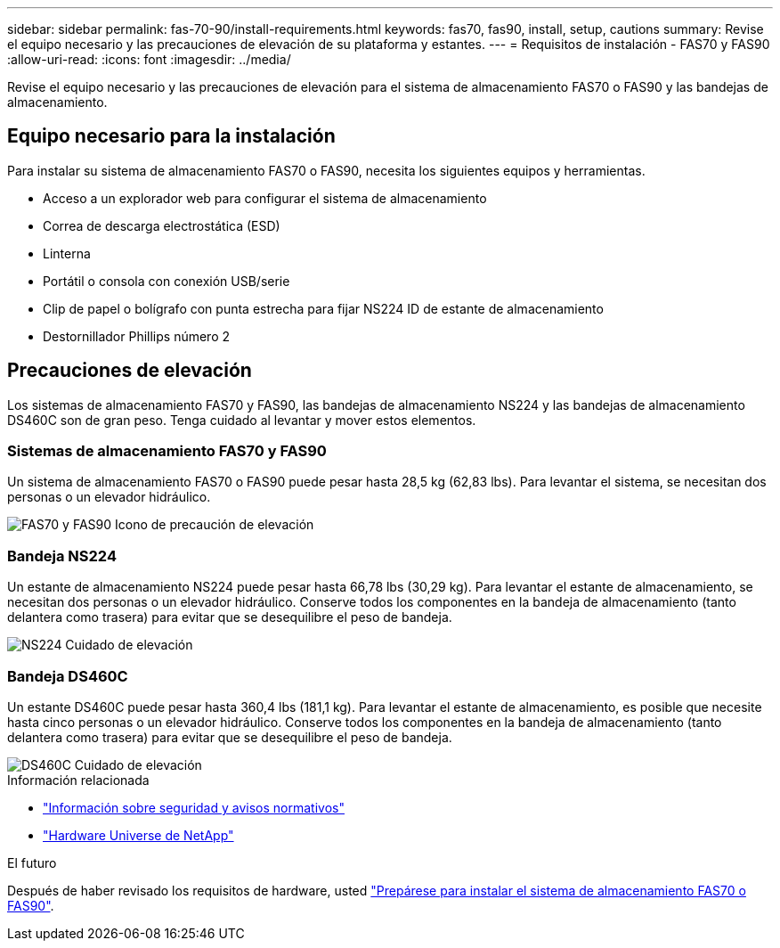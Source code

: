 ---
sidebar: sidebar 
permalink: fas-70-90/install-requirements.html 
keywords: fas70, fas90, install, setup, cautions 
summary: Revise el equipo necesario y las precauciones de elevación de su plataforma y estantes. 
---
= Requisitos de instalación - FAS70 y FAS90
:allow-uri-read: 
:icons: font
:imagesdir: ../media/


[role="lead"]
Revise el equipo necesario y las precauciones de elevación para el sistema de almacenamiento FAS70 o FAS90 y las bandejas de almacenamiento.



== Equipo necesario para la instalación

Para instalar su sistema de almacenamiento FAS70 o FAS90, necesita los siguientes equipos y herramientas.

* Acceso a un explorador web para configurar el sistema de almacenamiento
* Correa de descarga electrostática (ESD)
* Linterna
* Portátil o consola con conexión USB/serie
* Clip de papel o bolígrafo con punta estrecha para fijar NS224 ID de estante de almacenamiento
* Destornillador Phillips número 2




== Precauciones de elevación

Los sistemas de almacenamiento FAS70 y FAS90, las bandejas de almacenamiento NS224 y las bandejas de almacenamiento DS460C son de gran peso. Tenga cuidado al levantar y mover estos elementos.



=== Sistemas de almacenamiento FAS70 y FAS90

Un sistema de almacenamiento FAS70 o FAS90 puede pesar hasta 28,5 kg (62,83 lbs). Para levantar el sistema, se necesitan dos personas o un elevador hidráulico.

image::../media/drw_a1k_weight_caution_ieops-1698.svg[FAS70 y FAS90 Icono de precaución de elevación]



=== Bandeja NS224

Un estante de almacenamiento NS224 puede pesar hasta 66,78 lbs (30,29 kg). Para levantar el estante de almacenamiento, se necesitan dos personas o un elevador hidráulico. Conserve todos los componentes en la bandeja de almacenamiento (tanto delantera como trasera) para evitar que se desequilibre el peso de bandeja.

image::../media/drw_ns224_lifting_weight_ieops-1716.svg[NS224 Cuidado de elevación]



=== Bandeja DS460C

Un estante DS460C puede pesar hasta 360,4 lbs (181,1 kg). Para levantar el estante de almacenamiento, es posible que necesite hasta cinco personas o un elevador hidráulico. Conserve todos los componentes en la bandeja de almacenamiento (tanto delantera como trasera) para evitar que se desequilibre el peso de bandeja.

image::../media/drw_ds460c_weight_warning_ieops-1932.svg[DS460C Cuidado de elevación]

.Información relacionada
* https://library.netapp.com/ecm/ecm_download_file/ECMP12475945["Información sobre seguridad y avisos normativos"^]
* https://hwu.netapp.com["Hardware Universe de NetApp"^]


.El futuro
Después de haber revisado los requisitos de hardware, usted link:install-prepare.html["Prepárese para instalar el sistema de almacenamiento FAS70 o FAS90"].
